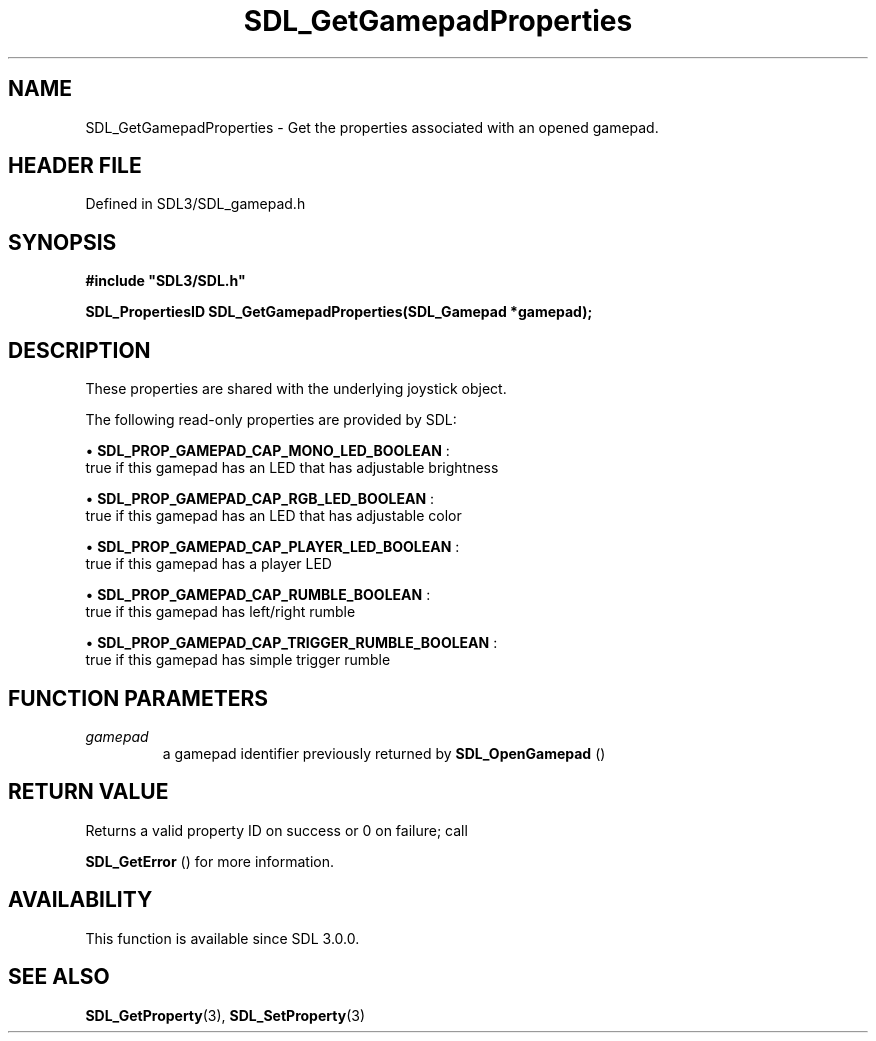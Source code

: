 .\" This manpage content is licensed under Creative Commons
.\"  Attribution 4.0 International (CC BY 4.0)
.\"   https://creativecommons.org/licenses/by/4.0/
.\" This manpage was generated from SDL's wiki page for SDL_GetGamepadProperties:
.\"   https://wiki.libsdl.org/SDL_GetGamepadProperties
.\" Generated with SDL/build-scripts/wikiheaders.pl
.\"  revision SDL-3.1.2-no-vcs
.\" Please report issues in this manpage's content at:
.\"   https://github.com/libsdl-org/sdlwiki/issues/new
.\" Please report issues in the generation of this manpage from the wiki at:
.\"   https://github.com/libsdl-org/SDL/issues/new?title=Misgenerated%20manpage%20for%20SDL_GetGamepadProperties
.\" SDL can be found at https://libsdl.org/
.de URL
\$2 \(laURL: \$1 \(ra\$3
..
.if \n[.g] .mso www.tmac
.TH SDL_GetGamepadProperties 3 "SDL 3.1.2" "Simple Directmedia Layer" "SDL3 FUNCTIONS"
.SH NAME
SDL_GetGamepadProperties \- Get the properties associated with an opened gamepad\[char46]
.SH HEADER FILE
Defined in SDL3/SDL_gamepad\[char46]h

.SH SYNOPSIS
.nf
.B #include \(dqSDL3/SDL.h\(dq
.PP
.BI "SDL_PropertiesID SDL_GetGamepadProperties(SDL_Gamepad *gamepad);
.fi
.SH DESCRIPTION
These properties are shared with the underlying joystick object\[char46]

The following read-only properties are provided by SDL:


\(bu 
.BR
.BR SDL_PROP_GAMEPAD_CAP_MONO_LED_BOOLEAN
:
  true if this gamepad has an LED that has adjustable brightness

\(bu 
.BR
.BR SDL_PROP_GAMEPAD_CAP_RGB_LED_BOOLEAN
:
  true if this gamepad has an LED that has adjustable color

\(bu 
.BR
.BR SDL_PROP_GAMEPAD_CAP_PLAYER_LED_BOOLEAN
:
  true if this gamepad has a player LED

\(bu 
.BR
.BR SDL_PROP_GAMEPAD_CAP_RUMBLE_BOOLEAN
:
  true if this gamepad has left/right rumble

\(bu 
.BR
.BR SDL_PROP_GAMEPAD_CAP_TRIGGER_RUMBLE_BOOLEAN
:
  true if this gamepad has simple trigger rumble

.SH FUNCTION PARAMETERS
.TP
.I gamepad
a gamepad identifier previously returned by 
.BR SDL_OpenGamepad
()
.SH RETURN VALUE
Returns a valid property ID on success or 0 on failure; call

.BR SDL_GetError
() for more information\[char46]

.SH AVAILABILITY
This function is available since SDL 3\[char46]0\[char46]0\[char46]

.SH SEE ALSO
.BR SDL_GetProperty (3),
.BR SDL_SetProperty (3)
